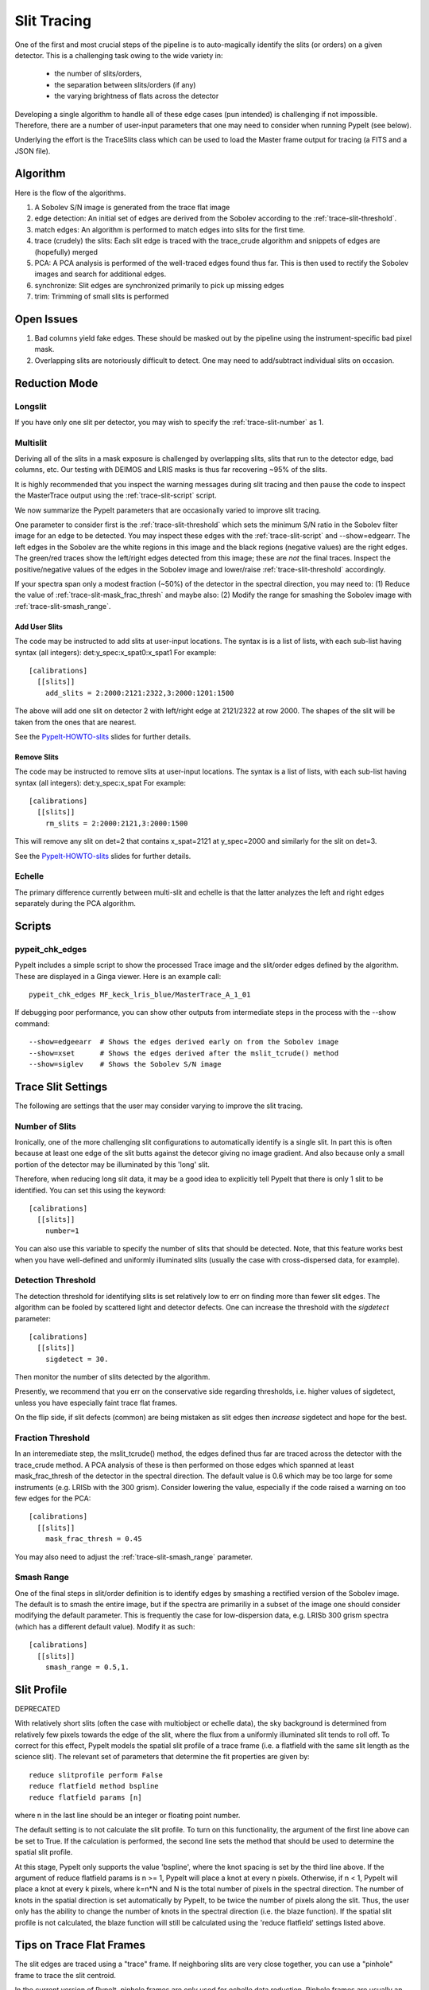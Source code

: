 ************
Slit Tracing
************

One of the first and most crucial steps of the pipeline
is to auto-magically identify the slits (or orders)
on a given detector.  This is a challenging task owing
to the wide variety in:

  - the number of slits/orders,
  - the separation between slits/orders (if any)
  - the varying brightness of flats across the detector

Developing a single algorithm to handle all of these
edge cases (pun intended) is challenging if not impossible.
Therefore, there are a number of user-input parameters
that one may need to consider when running PypeIt (see below).

Underlying the effort is the TraceSlits class which can be
used to load the Master frame output for tracing (a FITS and
a JSON file).

Algorithm
=========

Here is the flow of the algorithms.

#. A Sobolev S/N image is generated from the trace flat image
#. edge detection: An initial set of edges are derived from the Sobolev
   according to the :ref:`trace-slit-threshold`.
#. match edges:  An algorithm is performed to match edges into slits
   for the first time.
#. trace (crudely) the slits: Each slit edge is traced with the trace_crude
   algorithm and snippets of edges are (hopefully) merged
#. PCA: A PCA analysis is performed of the well-traced edges found thus far.
   This is then used to rectify the Sobolev images and search for additional edges.
#. synchronize: Slit edges are synchronized primarily to pick up missing edges
#. trim: Trimming of small slits is performed

Open Issues
===========

#.  Bad columns yield fake edges.  These should be masked out by the pipeline
    using the instrument-specific bad pixel mask.
#.  Overlapping slits are notoriously difficult to detect.  One may need to
    add/subtract individual slits on occasion.


.. _trace-slit-longslit:

Reduction Mode
==============

Longslit
--------

If you have only one slit per detector, you may wish
to specify the :ref:`trace-slit-number` as 1.

Multislit
---------

Deriving all of the slits in a mask exposure is challenged
by overlapping slits, slits that run to the detector edge,
bad columns, etc.  Our testing with DEIMOS and LRIS masks
is thus far recovering ~95% of the slits.

It is highly recommended that you inspect the warning
messages during slit tracing and then pause the code
to inspect the MasterTrace output using the :ref:`trace-slit-script`
script.

We now summarize the PypeIt parameters that are occasionally
varied to improve slit tracing.

One parameter to consider first
is the :ref:`trace-slit-threshold` which sets the minimum
S/N ratio in the Sobolev filter image for an edge to be
detected.  You may inspect these edges with the
:ref:`trace-slit-script` and --show=edgearr.
The left edges in the Sobolev are the white regions in this image and the
black regions (negative values)
are the right edges.
The green/red traces show the left/right edges detected
from this image;  these are *not* the final traces.
Inspect the positive/negative values
of the edges in the Sobolev image
and lower/raise :ref:`trace-slit-threshold` accordingly.

If your spectra span only a modest fraction (~50%) of the
detector in the spectral direction, you may need to:
(1) Reduce the value of :ref:`trace-slit-mask_frac_thresh`
and maybe also:
(2) Modify the range for smashing the Sobolev image
with :ref:`trace-slit-smash_range`.

.. _trace-slit-add:

Add User Slits
++++++++++++++

The code may be instructed to add slits at user-input
locations.  The syntax is is a list of lists, with
each sub-list having syntax (all integers):  det:y_spec:x_spat0:x_spat1
For example::

    [calibrations]
      [[slits]]
        add_slits = 2:2000:2121:2322,3:2000:1201:1500

The above will add one slit on detector 2 with left/right edge at
2121/2322 at row 2000.  The shapes of the slit will be taken from
the ones that are nearest.

See the `PypeIt-HOWTO-slits <https://tinyurl.com/pypeit-howto-slits>`_ slides
for further details.

.. _trace-slit-rm:

Remove Slits
++++++++++++

The code may be instructed to remove slits at user-input
locations. The syntax is a list of lists,
with each sub-list having syntax (all integers):  det:y_spec:x_spat
For example::

    [calibrations]
      [[slits]]
        rm_slits = 2:2000:2121,3:2000:1500

This will remove any slit on det=2 that contains x_spat=2121
at y_spec=2000 and similarly for the slit on det=3.

See the `PypeIt-HOWTO-slits <https://tinyurl.com/pypeit-howto-slits>`_ slides
for further details.

Echelle
-------

The primary difference currently between multi-slit and
echelle is that the latter analyzes the left and right
edges separately during the PCA algorithm.


Scripts
=======

.. _trace-slit-script:

pypeit_chk_edges
---------------

PypeIt includes a simple script to show the processed
Trace image and the slit/order edges defined by the
algorithm.  These are displayed in a Ginga viewer.
Here is an example call::

    pypeit_chk_edges MF_keck_lris_blue/MasterTrace_A_1_01

If debugging poor performance, you can show other outputs
from intermediate steps in the process with the --show command::

    --show=edgeearr  # Shows the edges derived early on from the Sobolev image
    --show=xset      # Shows the edges derived after the mslit_tcrude() method
    --show=siglev    # Shows the Sobolev S/N image


Trace Slit Settings
===================

The following are settings that the user may consider
varying to improve the slit tracing.

.. _trace-slit-number:

Number of Slits
---------------

Ironically, one of the more challenging slit
configurations to automatically identify is
a single slit.  In part this is often because
at least one edge of the slit butts against the
detecor giving no image gradient.  And also
because only a small portion of the detector
may be illuminated by this 'long' slit.

Therefore, when reducing long slit data, it may be a good
idea to explicitly tell PypeIt that there is only
1 slit to be identified. You can set this using
the keyword::

    [calibrations]
      [[slits]]
        number=1

You can also use this variable to specify the
number of slits that should be detected.
Note, that this feature works best when you have
well-defined and uniformly illuminated slits
(usually the case with cross-dispersed data,
for example).

.. _trace-slit-add:


Detection Threshold
-------------------

The detection threshold for identifying slits is set
relatively low to err on finding more than fewer slit edges.
The algorithm can be fooled by scattered light and detector
defects.  One can increase the threshold with the *sigdetect*
parameter::

    [calibrations]
      [[slits]]
        sigdetect = 30.

Then monitor the number of slits detected by the algorithm.

Presently, we recommend that you err on the conservative
side regarding thresholds, i.e. higher values of sigdetect,
unless you have especially faint trace flat frames.

On the flip side, if slit defects (common) are being
mistaken as slit edges then *increase* sigdetect
and hope for the best.

.. _trace-slit-mask_frac_thresh

Fraction Threshold
------------------

In an interemediate step, the mslit_tcrude() method,
the edges defined thus far are traced across the detector
with the trace_crude method.  A PCA analysis of these is
then performed on those edges which spanned at least
mask_frac_thresh of the detector in the spectral direction.
The default value is 0.6 which may be too large for some
instruments (e.g. LRISb with the 300 grism).  Consider
lowering the value, especially if the code raised a warning
on too few edges for the PCA::

    [calibrations]
      [[slits]]
        mask_frac_thresh = 0.45

You may also need to adjust the :ref:`trace-slit-smash_range`
parameter.

.. _trace-slit-smash_range

Smash Range
-----------

One of the final steps in slit/order definition is to identify
edges by smashing a rectified version of the Sobolev image.
The default is to smash the entire image, but if the spectra
are primariliy in a subset of the image one should consider
modifying the default parameter.  This is frequently the
case for low-dispersion data, e.g. LRISb 300 grism spectra
(which has a different default value).  Modify it as such::

    [calibrations]
      [[slits]]
        smash_range = 0.5,1.


Slit Profile
============

DEPRECATED

With relatively short slits (often the case with
multiobject or echelle data), the sky background
is determined from relatively few pixels towards
the edge of the slit, where the flux from a uniformly
illuminated slit tends to roll off. To correct for
this effect, PypeIt models the spatial slit profile
of a trace frame (i.e. a flatfield with the same
slit length as the science slit). The relevant set
of parameters that determine the fit properties
are given by::

    reduce slitprofile perform False
    reduce flatfield method bspline
    reduce flatfield params [n]

where n in the last line should be an integer or
floating point number.

The default setting is to not calculate the slit profile.
To turn on this functionality, the argument of the
first line above can be set to True. If the calculation
is performed, the second line sets the method that should
be used to determine the spatial slit profile.

At this stage, PypeIt only supports the value 'bspline', where
the knot spacing is set by the third line above. If the
argument of reduce flatfield params is n >= 1, PypeIt
will place a knot at every n pixels. Otherwise, if n < 1,
PypeIt will place a knot at every k pixels, where k=n*N
and N is the total number of pixels in the spectral
direction. The number of knots in the spatial
direction is set automatically by PypeIt, to be twice
the number of pixels along the slit. Thus, the user
only has the ability to change the number of knots
in the spectral direction (i.e. the blaze function).
If the spatial slit profile is not calculated, the
blaze function will still be calculated using the
'reduce flatfield' settings listed above.

Tips on Trace Flat Frames
=========================

The slit edges are traced using a "trace" frame.
If neighboring slits are very close together, you
can use a "pinhole" frame to trace the slit centroid.

In the current version of PypeIt, pinhole frames are
only used for echelle data reduction. Pinhole frames
are usually an exposure of a quartz lamp through a
very short (pinhole) slit. Thus, neighboring slit
edges of a pinhole frame should be well separated.

Trace frames, on the other hand, usually have the
same slit length as the science frame. In cases
where neighboring slits are very close together,
it is necessary to first define the slit centroid
using a pinhole frame, and the slit edges are
defined using a trace frame by "expanding" the
slits, by giving the following keyword argument::

    trace slits expand True

This has been developed for the APF primarily.


For Developers
==============

One of the ways the edge-finding algorithm is fooled is
via chip defects, e.g. bad columns.  It is therefore
valuable to mask any such known features with the
bad pixel mask when one introduces a new instrument
(or detector).


